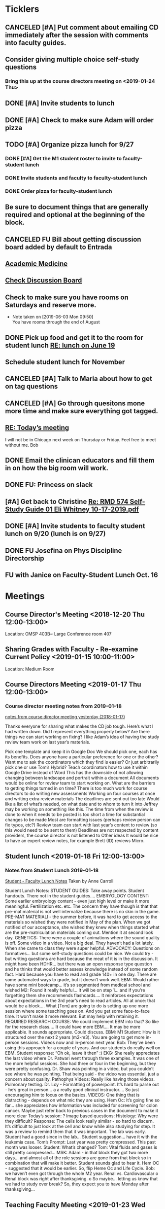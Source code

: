 * *Ticklers*
** CANCELED [#A] Put comment about emailing CD immediately after the session with comments into faculty guides.
:LOGBOOK:
- State "CANCELED"   from "TODO"       [2019-10-04 Fri 11:13] \\
  Jus forget about this.
:END:
** Consider giving multiple choice self-study questions
*** Bring this up at the course directors meeting on <2019-01-24 Thu>
** DONE [#A] Invite students to lunch
SCHEDULED: <2019-04-08 Mon>
** DONE [#A] Check to make sure Adam will order pizza
** TODO [#A] Organize pizza lunch for 9/27
:PROPERTIES:
:ORDERED:  t
:END:
*** DONE [#A] Get the M1 student roster to invite to faculty-student lunch
:LOGBOOK:
- State "DONE"       from "WAITING"    [2019-09-23 Mon 10:29]
- Note taken on [2019-09-05 Thu 09:22] \\
  Bug Bob on Monday if you haven't gotten this.  Invites go out Friday.
- State "WAITING"    from "TODO"       [2019-08-28 Wed 09:18] \\
  Emailed Bob.
:END:
*** DONE Invite students and faculty to faculty-student lunch
SCHEDULED: <2019-09-20 Fri>
:LOGBOOK:
- State "DONE"       from "TODO"       [2019-09-23 Mon 13:44]
:END:
*** DONE Order pizza for faculty-student lunch
:LOGBOOK:
- State "DONE"       from "TODO"       [2019-10-04 Fri 14:25]
:END:
** Be sure to document things that are generally required and optional at the beginning of the block.
SCHEDULED: <2019-10-07 Mon>
** CANCELED FU Bill about getting discussion board added by default to Entrada
** [[https://journals.lww.com/academicmedicine/pages/default.aspx][Academic Medicine]]
SCHEDULED: <%%(diary-cyclic 7 07 20 2019)>
** [[https://entrada.rush.edu/community/rmd56619farmc:discussion_board?section=view-forum&id=51][Check Discussion Board]]
SCHEDULED: <2019-10-12 Sat>
** Check to make sure you have rooms on Saturdays and reserve more.
SCHEDULED: <2020-01-02 Thu>
   :LOGBOOK:
   - State "DONE"       from "WAITING"    [2019-10-04 Fri 14:25]
   - State "WAITING"    from              [2019-09-20 Fri 07:53] \\
     Submitted request for AAC 450 up to  and including Jan. 4
   - Note taken on [2019-08-26 Mon 07:55] \\
     This is done through 9/28
   :END:
   - Note taken on [2019-06-03 Mon 09:50] \\
     You have rooms through the end of August
** DONE Pick up food and get it to the room for student lunch [[message://%3cd5dadda6bb95448aa7b36b67a525c850@RUPW-EXCHMAIL02.rush.edu%3E][RE: lunch on June 19]]
SCHEDULED: <2019-06-19 Wed>

** Schedule student lunch for November
SCHEDULED: <2019-10-25 Fri>
** CANCELED [#A] Talk to Maria about how to get on tag questions
:LOGBOOK:
- Note taken on [2019-07-18 Thu 06:45] \\
  Recent email says we are 100% done.  I'll take their word for it.
:END:
** CANCELED [#A] Go through quesitons mone more time and make sure everything got tagged.
:LOGBOOK:
- Note taken on [2019-07-18 Thu 06:46] \\
  Recent email says we are 100% done.  I'll take their word for it.
:END:
** [[message://%3cba7058c6c89b4e7b802a2b6a55815997@RUPW-EXCHMAIL02.rush.edu%3E][RE: Today’s meeting]]


I will not be in Chicago next week on Thursday or Friday.  Feel free to meet without me.
Bob

** DONE Email the clinican educators and fill them in on how the big room will work.
SCHEDULED: <2019-08-24 Sat>
:LOGBOOK:
- State "DONE"       from              [2019-08-26 Mon 07:45]
- Note taken on [2019-08-21 Wed 08:22] \\
  Wait until after the meeting Thursday the 22nd.  This may be addressed there.
:END:
** DONE FU:  Princess on slack
:PROPERTIES:
:SYNCID:   7B169153-D4B6-4A92-B39E-0293A8FF940F
:ID:       A3F4C235-9D4C-4836-965C-2EDBFD54F178
:END:

** [#A] Get back to Christine [[message://%3c0A95AC6B-9F25-49A6-9B10-22649EFC7E2E@rush.edu%3E][Re: RMD 574 Self-Study Guide 01 Eli Whitney 10-17-2019.pdf]]

** DONE [#A] Invite students to faculty student lunch on 9/20 (lunch is on 9/27)
:LOGBOOK:
- State "DONE"       from "TODO"       [2019-09-23 Mon 13:13]
:END:
** DONE FU Josefina on Phys Discipline Directorship
SCHEDULED: <2019-09-30 Mon>
:LOGBOOK:
- State "DONE"       from              [2019-10-04 Fri 08:48]
:END:

** FU with Janice on Faculty-Student Lunch Oct. 16
SCHEDULED: <2019-10-14 Mon>
:PROPERTIES:
:SYNCID:   4BCB1161-B166-49CA-8F29-F63C7EDCBEAF
:ID:       032415F7-D251-4DE6-A1C6-4F783007257D
:END:

* *Meetings*
** Course Director's Meeting <2018-12-20 Thu 12:00-13:00>
Location: OMSP 403B~ Large Conference room 407
** Sharing Grades with Faculty - Re-examine Current Policy <2019-01-15 10:00-11:00>
Location: Medium Room
** Course Directors Meeting <2019-01-17 Thu 12:00-13:00>
*** Course director meeting notes from 2019-01-18
	[[message://%3c7112B064-8C91-4B9C-803D-A28B632AFADE@rush.edu%3E][notes from course director meeting yesterday (2018-01-17)]]

Thanks everyone for sharing what makes the CD job tough. Here’s what I had written down. Did I represent everything properly below? Are there things we can start working on fixing? I like Adam’s idea of having the study review team work on last year’s materials.

Pick one template and keep it in Google Doc
We should pick one, each has its benefits.
Does anyone have a particular preference for one or the other?
Want me to ask the coordinators which they find is easier?
Or just arbitrarily pick one or use Tom’s Hybrid?
Teach coordinators how to use it within Google Drive instead of Word
This has the downside of not allowing changing between landscape and portrait within a document
All documents would be online for review team to start working on.
What are the barriers to getting things turned in on time?
There is too much work for course directors to do
writing new assessments
Working on four courses at once and writing extra review materials
The deadlines are sent out too late
Would like a list of what’s needed, on what date and to whom to turn it into
Jeffrey may be working on something like this.
The time from when the review is done to when it needs to be posted is too short a time for substantial changes to be made
Most are formatting issues (perhaps review person can fix typos, etc?)
Review team can start with last year’s content to review (so this would need to be sent to them)
Deadlines are not respected by content providers, the course director is not listened to
Other ideas
It would be nice to have an expert review notes, for example Brett (ID) reviews Micro.
** Student lunch <2019-01-18 Fri 12:00-13:00>
*** Notes from Student Lunch 2019-01-18
	[[message://%3c879F8C58-41D1-4249-891B-341A7533EE6E@rush.edu%3E][Student - Faculty Lunch Notes]]
Taken by Anne Carroll

Student Lunch Notes:
STUDENT GUIDES: Take away points. Student handouts. There not in the student guides….
EMBRYOLOGY CONTENT: Some earlier embryology content - even just high level or make it more meaningful. Fertilization etc. etc. The concern they have though is that that pre-mat material is not well internalize because there is no skin in the game.
PRE-MAT MATERIALl - the summer before, it was hard to get access to the materials so wished they were notified in May of the plan. When we got notified of our acceptance, she wished they knew when things started what are the pre-matriculation materials coming out.
Mention it at second look day.
GENETICS: There were a couple of animations where the sound quality is off. Some video in a video. Not a big deal. They haven’t had a lot lately. When she came to class they were super helpful.
ADVOCACY: Questions on formatives… but some self-study questions could be nice.
We could try - but writing questions are hard because the meat of it is in the discussion.
It might have been HDHR… but there was an open response type question and he thinks that would better assess knowledge instead of some random fact.
Hard because you have to read and grade 140+ in one day. There are some automated ways to grade, but it doesn’t work well.
EBM: Would rather have some mini bootcamp… it’s so segmented from medical school and wished
M2: Found it really helpful… It will be on step 1… and if you’re forgetting them she recommends flashcards…. It reinforces expectations about expectations in the 3rd year’s need to read articles.
All at once: that would be a block…. What [Tom] are going to do is setting up one more session where some teaching goes on. And you get some face-to-face time. It won’t make it more relevant. But may help with retaining it.
REQUIRED RESEARCH COURSE: We could implement EBM into that? So like for the research class…. It could have more EBM…. It may be more applicable.
It sounds appropriate. Could discuss.
EBM: M1 Student: How is it structured over the next 2 years (m2-m3). You are going to get more in-person sessions. Videos now and in-person next year.
Bob: They’ve been using this approach for a couple of years. And our students do really well on EBM. Student response: “Oh ok, leave it then” :)
EKG: She really appreciates the last video where Dr. Patwari went through three examples. It was one of the more helpful sessions. She had three or four in the beginning, but they were pretty confusing. Dr. Shaw was pointing in a video, but you couldn’t see where he was pointing. That being said - the video was essential, just a concern about quality.
Pathophys Videos: Really like having those videos. Pulmonary testing.
Dr. Loy - Formatting of powerpoint. It’s hard to parse out - he’s great in person… a a really good clinical instructor…. So just encouraging him to focus on the basics.
VIDEOS: One thing that is distracting - depends on what mic they are using.
Hem Oc: It’s going fine so far… she appreciates how information was included for screening for colon cancer. Maybe just refer back to previous cases in the document to make it more clear
Today’s session: ?
Image based questions:
Histology: Why were they difficult?
Response: The cells look really similar - so hard to discern. It’s difficult to just look at the cell and know while also studying for step.
It was a review to remind them that it was important. The lab was early. Student had a good since in the lab…
Student suggestion… have it with the leukemia case.
Tom’s Prompt:
Last year was pretty compressed. This past month was looser.
Student: What’s changed?
Tom: Vital fluids and gases is still pretty compressed…
MSK: Adam - in that block they got two more days… and almost all of the role sessions are gone from that block so in combination that will make it better. Student sounds glad to hear it.
Hem OC - suggested that it would be earlier. So, flip Heme Oc and Life Cycle.
Bob: we haven’t even got through the whole M2 year.
Renal vs. Cardiovascular
o        Renal block was right after thanksgiving.
o        So maybe… letting us know that we had to study over break? So, they expect you to have Monday after thanksgiving…
** Teaching Faculty Meeting <2019-01-23 Wed 15:00-16:00>
** Course Directors Meeting <2019-02-07 Thu 12:00-13:00>
*** Ask about access to K drive
   [2018-11-27 Tue]
** Review Fall 2019 draft calendar with Bob Leven <2019-02-21 Thu 11:00-12:00>
** AY19 Curriculum Kick-Off Meeting; Location: AAC 985 **https://zoom.us/j/153650743*** <2019-03-01 Fri 10:00-12:00>
*** Mention embryology changes at physiology currculum meeting next week.
   [[message://%3c986c78f0806e45baa26fa41fc4561edb@RUPW-EXCHMAIL02.rush.edu%3E][RE: Intro to embryology]]
** Physiology Curriculum Meeting for AY19 Launch; Location: OIME, AAC 403, Medium Conference Room <2019-03-06 Wed 14:30-15:30>
** LCME Survey Visit <2019-10-04--2019-10-07>
** 2019-2020 Calendar <2019-04-24 Wed 13:30-14:30>
:PROPERTIES:
:SYNCID:   59F1934E-DA33-42B6-B748-57555DFAE249
:ID:       41953264-D25C-45B6-AFC5-2850C966D3EC
:END:
*** DONE Review Bob's calendars
:PROPERTIES:
:SYNCID:   B9D8AB61-2B3E-401D-976C-68429650A8F0
:ID:       E3442D5E-B1A9-453E-A93D-557965D61F97
:END:
	[[message://%3cfea1cfacb14d4d7d83d7fb9634842e7a@RUPW-EXCHMAIL02.rush.edu%3E][Draft 2 of 2019-2020 Calendars]]

1. Tetralogy of Fallot on 10/17 is a double case.  It would be extremely helpful if you coul dmove the final off of Monday into the previous week.
-Moved to Friday
2. I think we can justify putting the EKG workshop on 11/15 but Friday (11/16) would be better after the formative
- Bob will check with Jaime to see if she will move the communicator session wiht it.  Otherwise, no dice.
3. Pre-renal dehydration is a double case.  Putting it the Monday after the midterm on Friday is a disaster waiting to happen.  This session was universally reviled last year as it landed the day after a formative.  I don't know what to do with this session but putting it there is a problem.  Maybe you coud move this sesson to Tuesday and put the midterm on Thursday the week before.
- Bob is checking with Paul to ee if he will move his session to Tuesday.  Bob doesn't want them to come in for an hour but this really needs to be moved.
- Sleep on it and get back to Bob on moving the mid-term.  He doesn't think they'll have enough time to study for it if we move it.
4. Could we get M1 Q&A sessions on 11/12, 11/21 and 12/11?
- Done.  11/12, 11/19, 11/10
5. Thoracic imaging sesson belongs in VF, not VG.
- moved to 12/9.  Tell Adam.
6. Pneumothorax is a double case.  I suppose if the semester really starts on Monday the 6th, this is OK but it would be better on Friday.
- Left this where it was.  Decided there was enough time.
7. ABASE cant be the same day as the acid-base session on 1/24.  I need to be in both.  Its goping to suck but we may have to either put it on Thursday tht 23rd of wait until Tuesday the 28th for ABASE.  Much as I hate to do it, Thursday might be the best of the two evils.
- ABASE moved to Thursday, formative moved to Tuesday.
8. Could we put a Q&A for the formative on Tuesday the 1/21 and Wednesday 1/29?
-  Done.  1/17 and 1/28

Entered on [2019-04-23 Tue 14:41]
**** CANCELED FU Bob on What Jamie said about moving communicator to Friday 11/16
**** CANCELED FU Bob to make sure Paul was OK with the move of his session to Tuesday before Thanksgiving
**** DONE [#A] Show Adam where you moved thoracic imaging (12/9)
** Bob Calendar <2019-04-25 Thu 10-:00-10:30>
:PROPERTIES:
:SYNCID:   FB4D9F3C-493D-4C6C-9633-DE0BD73BB2AD
:ID:       584E34AE-1E05-450D-97B4-81BD960A2591
:END:
*** Kidney histology
- Added with Pre-renal dehydration
*** Dump the anatomy review on 12/10
- Done
** [[message://%3c944561760ce246b3b705354ddd3f2c2c@RUPW-EXCHMAIL02.rush.edu%3E][Meningitis Case Pilot Session with large room ]] <2019-06-07 Fri>
:PROPERTIES:
:SYNCID:   F931B1E5-7A85-42C6-9287-773E69083C69
:ID:       89164235-C686-4ECD-926D-03BA4AED19C0
:END:

*** Go thorugh the case a little first.
*** When susan first asked if there were any quesitons I hheard some yes's but they were soft and students were too inhibited to ask.
*** PowerPoints?
*** I like the fact that multiple input came in from faculty.
*** Trouble understanding Susan.  Accoustics?
*** Practice with poll everywhere before session
*** Hide the poll anywhere restuls.  If students see it updating it will iinfluence their choice.
*** Lumbar puncture video should have been in the pre-study material
*** Do we want the discipline directors taking the students thorough the activites or the CEs?  What will the CEs do now?  Just chime in when they have a clinical point.  It seems like communication before every session to make sure everyone knows who is doing what well in advance will be important.
*** How will we identify the "lead" CE?  Should the CD just assign them?
*** I think we should ask the clinician educators to circle up the way Scott Heinrich did at the very beginning of the session and spend the first 25 minutes or so going over the case.
** Course Directors Meeting <2019-05-09 Thu 12:00-13:00>
:PROPERTIES:
:SYNCID:   12BA51DF-9971-4BAD-9841-514EFBCACF2B
:ID:       ED09D0E2-11C3-4B6A-A4BC-9EDFFD07F47C
:END:
*** Spent a lot of time discussing the pre-clerkship standards policy that the I&I subcommittee approved yesterday.  Adam didn't like it but he might be coming around.
** OIME Staff Meeting <2019-05-16 Thu 12:00-13:00>
:PROPERTIES:
:SYNCID:   E4B04BAA-C0BE-4E88-B76E-D3F632AD9454
:ID:       A692391D-36C2-4D91-8CB5-BF1A71E66430
:END:
*** 144 students in next class
*** 26 of those students are under represented minorities
** Multidicplinary tagging only when you need to know the second discipline to get the answer correct (not if jut in distractors or a minor$
** Weekly Clinician Educator meetings for M1M2 Integrated Curriculum;  Zoom link:  https://zoom.us/j/945561732; Location: AAC Rm. 985 <2019-06-10 Mon 12:00-13:00> :: The CE's thought the session went long.   This was in part because of the those present were chiming in but it was also in part because the neurologists were experts that were teaching beyond what an M1 needs to know.  The suggesiton was that maybe the CEs should teach things like this.  It probalby won't be a problem in other blocks as the "experts" are few and far between right now.
:PROPERTIES:
:SYNCID:   EA5F1FEE-621B-43C4-85CB-B5645C017B2F
:ID:       3E1EAC04-1B6B-4E6E-9CCF-8F3E7A9B61AA
:END:

** Meeting about tech in new space; Location AAC 971 <2019-06-19 Wed 11:00-12:00>                                                            
*** Can we record the session? - Yes                                                                                                        
*** Mention apple TVs - Yes.                                                                                                                
    [2019-06-14 Fri 06:16]                                                                                                                  
                                                                                                                                            
*** Screens                                                                                                                                 
***** Four large screens on the wall                                                                                                        
***** 14 mobile monitors                                                                                                                    
***** They do have airplay                                                                                                                  
*** Mics                                                                                                                                    
***** 6 wireless lavaleres                                                                                                                  
***** Asked for 8 and asked to boundary mics at each table                                                                                  
*** You need software to do a bunch of fancy sharing with the whole room but an iPad out of the box will connect to one station at a time.  
*** You can have them message the instructor from the cart.                                                                                 
*** Web site for documentation: http://www.netsupportschool.com                                                                             
                                                                                                                                            
*** DONE [#A] Ask Bob what kind of technical support we'll have in the room :: Yes.  For the first semester.                                
                                                                            
** Student-Faculty Lunch Location: AAC 950 <2019-06-19 Wed 12:00-13:00>                                                                      
**** There will be histopath reviews before the exam in every block                                                                          
**** Students liked what Scott Heinrich did wwith the group get together in a circle.    

** FW: M1/M2 meeting;Location: Medium Conference Room   <2019-06-19 Wed 9:00-10:00>                                                          
**** 942-8546 for medium conference room                                                                                                     
**** Lot's of Y2Q talk but they aren't buying into moving blocks around                                                                      
**** Beth will be addressing the students abt med school tutors.  She will also be sitting in the sessions.  Hopoing to de-emphasize the     
**** importance of Step 1                                                                           
** Course Director's Meeting; Location: OMSP 403B~ Large Conference room 407 <2019-06-20 Thu 12:00-13:00>
:PROPERTIES:
:SYNCID:   6C8538F1-298F-4E11-B21D-B24A3B541E64
:ID:       703E862F-85A4-4C73-98C0-D57882DB8E35
:END:

Faculty guides due before course starts
Formatives and summatives due 3 weeks before assessment
Objectives now posted by week
*** DONE [#A] Check AY19/20 physiology content list for deadlines
*** DONE Ask Princess about syllabus.  I didn't understand it.   :Princess:
*** DONE [#A] They are thinking about using kotobee to collect all documents and convert to epub :: Probably need to convert to Word but it might take LaTeX.  Check this.
** Course Director's Meeting; Location: OMSP 403B~ Large Conference room 407 <2019-06-27 Thu 12:00-13:00>
:PROPERTIES:
:SYNCID:   D6F2297E-BF91-450F-A8E9-F9D736E4167F
:ID:       FA13BA9E-ABDF-48C3-B68C-C076D1CF348C
:END:
*** New Micro/Immuno person's name is Paria
**** Taught as a TA
**** She's a talker.  :)
*** CD salaries will now be allocated based upon length of block and other not well-defined effort-based factors.  Probably DD by student workload time, too.

** Course Director's Meeting; Location: OMSP 403B~ Large Conference room 407 <2019-07-18 Thu 12:00-13:00>
:PROPERTIES:
:SYNCID:   B2AFCC73-F0FD-4A15-9232-22729604816E
:ID:       EF0FC1AA-53DF-4E3B-AC8A-9C7B3DC48CEB
:END:
*** DONE [#A] Narrative feedback for M2s in Anatomy and Communicator?  Ask Adam.
:PROPERTIES:
:SYNCID:   DB402237-22B1-429F-94C0-A292BCABE0A0
:ID:       622BEB0C-CFEF-40C4-B124-2FB1938EBA3B
:END:
:LOGBOOK:
- State "WAITING"    from "TODO"       [2019-08-07 Wed 10:19]
:END:
*** Thinking about requiring students to pass each discipline at the end of the year                                                                    
**** Assessment needs to give us the breakdowns for next year so that we can evaluate the effect on students grades
**** We need to move fast if we want to get this started for 2019-2020.  Bob didn't seem to interested in pushing it ahead that quickly so I doubt it will happen.  Probably 2020-2021.
**** Check in and see how this policy requiring students to pass all of the disciplines over the course of the year.  If its going to happen in 2021, Bob has to move now.
SCHEDULED: <2020-02-14 Fri>

** Course Director's Meeting; Location: OMSP 403B~ Large Conference room 407 <2019-07-25 Thu 12:00-13:00>
:PROPERTIES:
:SYNCID:   52007325-6876-493A-8371-D5BCB2354E9F
:ID:       74A23B20-29D9-4ACC-A961-69A74BDD72B5
:END:
:LOGBOOK:
- Note taken on [2019-07-26 Fri 07:52] \\
  We looked at Lecturio.  There was a request for more time to evaluate.
  
  Denise Lyles is leaving.  She's the coordinator for both S&R and VG so very bad news for me.  No plan for replacement yet.
:END:
** DONE M1 Block Admin Meeting <2019-08-08 Thu 12:00-13:00>
:PROPERTIES:
:SYNCID:   0DFFD531-0E24-484D-82BD-287CF09BE9B0
:ID:       39366560-ECD7-4C28-9669-49288930E607
:END:
:LOGBOOK:
- State "DONE"       from "TODO"       [2019-10-04 Fri 14:26]
- Note taken on [2019-08-08 Thu 13:15] \\
  Narrative feedback will be done for communicator and anatomy (M2's communicator only).  
  
  Students will not be told they are being evaluated.
  
  This won't affect the grade but can affect a Deans letter
  
  Students will see evaluations and they will have at least on conference with a communicator faculty at east once some time during the year to go over it.
:END:
                                 
** My turn at the Journal Club <2020-03-26 Thu>
*** Send out journal club article
DEADLINE: <2020-03-19 Thu> SCHEDULED: <2020-03-12 Thu>
** Meeting to describe technology in new teaching space. <2019-08-13 Tue 9:00-10:00>
:PROPERTIES:
:SYNCID:   9B6C9D6B-FAE8-415E-A199-D67AAF043643
:ID:       44B2E6BC-84DF-437F-9A99-926D938C6576
:END:
*** IT guy's name is Terrance J Lewis.  He encourages email for questions
*** Some things to note:
**** You have to check out tablets from METC
**** Will probalby need at least 1 mic.  This also comes from the METC
**** There is a keyboard and mouse with each cart.
**** You can connect to each cart with you iPad but you can't use airplay (which Only connects to the whole room).  You have to use an alternative (name eacapres me).  You need to install software to do it.
** DONE Course Director's Meeting; Location: OMSP 403B~ Large Conference room 407 <2019-08-15 Thu 12:00-13:00>
:PROPERTIES:
:SYNCID:   0178B251-1095-4B57-83A0-40AA1E5261B0
:ID:       28FBA82F-E906-463E-9EE2-FB4C56D22391
:END:
:LOGBOOK:
- State "DONE"       from "TODO"       [2019-10-04 Fri 14:30]
- Note taken on [2019-08-16 Fri 09:31] \\
  I wasn't happy with how this went.  It turned into a bitch session basically about how we are being cut out of the process when decisions are being made.  I need to take the bull by the horns and talk to Rahul directly about some of this.
:END:
** Tech Training in CLUB (new teaching space) rooms; Location: AAC450 <2019-08-19 Mon 11:30-13:30>
:LOGBOOK:
- Note taken on [2019-08-21 Wed 08:54] \\
  Adam, Amrjit and I got to mess around a little.  The iPads connect fine thorugh airmedia but ou need to to to a tablet of a wall and set the computer to accept it.
:END:
** Cameo at M1 Orientation; Location: 540 AAC <2019-08-22 Thu 10:15-10:45>
:PROPERTIES:
:SYNCID:   4E642768-5449-46BA-B0EF-27448F5F9890
:ID:       51182D6F-46AC-4DA3-9FF5-F9016AFCE62B
:END:
** Request - RMC Faculty Dinner and Curriculum Prep meeting; Location: AAC 1096 - https://zoom.us/j/153650743 <2019-08-22 Thu 17:00-18:30>
:PROPERTIES:
:SYNCID:   09835B32-966A-4979-8989-6B465519EBB4
:ID:       2C0ADB9D-21F3-45F9-B44E-17EA481ED7E1
:END:
** Course Director's Meeting; Location: OMSP 403B~ Large Conference room 407 <2019-11-01 Fri 07:32>
:PROPERTIES:
:SYNCID:   10734585-EB6C-4A51-8C85-7615A148731D
:ID:       CEE56239-925C-4E16-9CBC-A2A3152D98F0
:END:
*** [[message://%3c1b3cf48d9e8f41388187b701ba66a4ff@RUPW-EXCHMAIL02.rush.edu%3E][Discussion points for CD meeting tomorrow]]


Dear All,

I’m observing the case session (on blood type) in the new space and have made a few observations that would be worth some discussion as a group:

-          No one (i.e., CEs nor students) currently know how to reach a DD for help. Given the maze of the room configuration and the inability to see across the room, an electronic solution (like Slack) seems to be the only feasible solution. We should reach consensus on this and active a plan as soon as possible
-          Many on the small groups are now larger at 6 students per table instead of 4 due to table size and availability.
-          Regarding the room being a “maze” to get through…we should plan a better configuration including where tables, chairs, and dividers not in use should be placed. The placement of furniture seems a bit haphazard making it hard to get around right now.
-          Hearing the CEs is still very challenging, especially if you’re a student at a table furthest from the CE. I sat in as part of a group and could not hear questions students were posing. Student frustration regarding this must be high. This does not make for a good learning environment. Tables that can’t hear are completely checked out.

Adam
**** Need to decide what to do if a CE doesn't show up.
**** Slack update - Microsoft teams?
**** iPads for faculty?
*** Notes from session
**** Lots of reluctance about adding more echnology.  Email Princess and put the brakes on Teams
**** Spread the students out amongst all the the tables individually if a CE doesn't show.
**** Triangle or U-shaped table arrangement with CEs in the center to better allow students to hear them.
*** Need to discuss review form
** Course Director's Meeting; Location: OMSP 403B~ Large Conference room 407 <2019-09-05 Thu 12:00-13:00>
:PROPERTIES:
:SYNCID:   051AA993-6CA2-4009-9066-F3019FE11507
:ID:       98158227-5D57-4896-BC61-36CE616492D8
:END:
:LOGBOOK:
- Note taken on [2019-09-07 Sat 10:17] \\
  Bob wasn't there so it turned into a typical bitch session.
:END:
* *Notes*
** [[message://%3c1CDD440C-296F-4754-8B5D-2BE5D8FB626A@rush.edu%3E][Formative Review policy]]
** [[message://%3cE1B6B801-934D-4B87-8CB8-9E94D7868073@rush.edu%3E][Summative Review Policy]]
** Advice for Students
:PROPERTIES:
:SYNCID:   73FE8192-7FF9-4439-B9EC-33E5762025F4
:ID:       72CAC11E-9271-4AC0-8552-0E8259D4039F
:END:
*** What disciplines did you struggle in?
*** Old exam questions
*** self-study questions
*** objectives
*** look for questions in the notes/write a stem
*** study in groups
*** where do you study?  Distraction-free?
*** write your questions down and don't wait to ask.  Assuming you have been through the material, the answer is unlikely to just come to you.
** Connie’s Pizza
2373 S. Archer Avenue
Chicago, IL, 60616
Get Directions
Phone
(312) CONNIES
(312) 326-3443

My suggested order:

2 large deep veggie
2 large deep meat lovers
1 large deep pepperoni and mushroom
35 cans of a variety of soda
8 bottled waters
** [[http://www.pathophys.org][McMaster Pathophysiology]] - this had the explanaiotn for HTN in AKI (its volume overload due to decreased GFR).  It could be a good resource.
   [2018-12-10 Mon]
** [[https://www.labnol.org/internet/add-files-multiple-drive-folders/28715/][Article on how to add google docs to multiple folders.]]  The shortcut key is shft-z
   [2018-12-13 Thu]
** [[message://%3cc657557ed90741e985f72c8dc0f167d5@RUPW-EXCHMAIL02.rush.edu%3E][Consider Bob's Proposal]]
   [2018-12-19 Wed]
** [[message://%3c117360AF-D0FC-4D67-969B-17E266136381@rush.edu%3E][Assessment Protocols]]
** [[message://%3c1547152402378.29289@rush.edu%3E][M1 (2018-2019) Osmosis student is Laura Owczarzak]]
** [[message://%3c19D81327-BEC8-4B9E-8869-5577F42C97DF@rush.edu%3E]["You Said, We Did" Newsletter & New Facilitator Dashboard]]
** ON RADAR Flex learning models
	[[message://%3c8C8472C5-AC14-4348-8158-DB24A53EF55E@gmail.com%3E][Flex learning models]]
This is worth probably reading.
** [[http://rahulpatwari.org/index.php?title=RMC_Objectives][RMC Objectives]]
   [2018-11-29 Thu]
** ScholarRx/RUSH Info
	[[message://%3cDM5PR1201MB2521FF6FD929CE7E1844C354F0910@DM5PR1201MB2521.namprd12.prod.outlook.com%3E][ScholarRx/RUSH Discussion (Thursday, January 31)]]
** [[https://docs.google.com/document/d/1MXuuOdefHQxd3Qz2vCUEuPzmHa0-agYl0lmDRhXjJ_k/edit][Normal Ranges for Test Results - Google Docs]]
** Plan for embryology and maybe genetics
	[[message://%3cFBC2B30A-BB0B-4342-A475-CF1FF856E5CE@rush.edu%3E][Re: Intro to embryology]]
 Something that you are probably aware of is that students would like to have a general overview of embryology early on.  I spoke with Tom about this and he agrees that it would be helpful if before talking about heart development there was a more general introduction.  We both felt that a fairly superficial introduction that covered the most basic details from fertilization probably up through gastrulation, germ layer formation, neural tube and maybe branchial arch and somite formation could be done without an excessive amount of time commitment by the students with the clear understanding that with then now additional time in the Sexuality and Reproduction block that we could revisit early embryology in greater detail again in the second year.  We were thinking of including it in the self study material for the Tet case.  I would appreciate your perspective on this.
** "Ideal" Physiology Order - was not needed and was never completed
 [hide]
***
1	01. Describe the fundamental concepts of Physiology (CO-0118)
**** 1.1	01. Transport (TO-0751)
1.2	02. The Movement of Ions and the Cell Membrane Resting Potential (TO-0752)
1.3	03. Fluids and Electrolytes 1 (TO-1273)
1.5	05. Epithelial Transport (TO-1263)
*** 2	02. Apply the concepts of Cardiovascular Physiology (CO-0119)
**** Introduction to the Cardiovascular System and the Heart Part 1
**** Introduction to the Cardiovascular System and the Heart Part 2
**** Introduction to the Cardiovascular System and the Heart Part 3
**** THE STRUCTURE AND FUNCTION OF THE CARDIOVASCULAR SYSTEM
**** CARDIAC MUSCLE PHYSIOLOGY
**** Smooth Muscle Physiology
**** The Physiology of the Autonomic Nervous System
**** THE MOVEMENT OF IONS AND THE CELL MEMBRANE RESTING POTENTIAL
**** ACTION POTENTIAL GENERATION AND PROPAGATION IN NERVE AND SKELETAL MUSCLE
**** The Cardiac Action Potential
**** Introduction to Arrythmias and the Mechanism of Action of Anti-arrhythmic Drugs
**** THE HEART AS A PUMP
**** Hemodynamics
**** INTERACTION BETWEEN THE HEART AND THE CIRCULATION
**** REGIONAL CIRCULATIONS
**** REGULATION OF ARTERIAL PRESSURE AND CARDIOVASCULAR RE- FLEXES
*** 5	05. Apply the concepts of Renal Physiology (CO-0122)
**** Basic Renal Structures and Functions
**** Renal Blood Flow Filtration and Clearance
**** BASIC TRANSPORT MECHANISMS AND RENAL HANDLING OF ORGANIC SOLUTES
**** Renal Handling of Na Cl and H2O
**** Control of Na and H2O Excretion
**** Renal Handling of Potassium Calcium and Phosphate
**** Renal Handling of Acid-Base
*** 4	04. Apply the concepts of Respiratory Physiology (CO-0121)
**** 01. Introduction to the Respiratory System (TO-0787)
**** 02. Respiratory Mechanics (TO-0788)
**** 03. Gas Exchange (TO-0789)
**** 4.4	04. Ventilation and Gas Exchange (TO-0790)
**** 4.5	05. Reflexes & Regulation (TO-0791)
**** 4.6	06. Blood Gas Transport (TO-1279)
**** 4.7	07. Pulmonary Circulation, Ventilation/Perfusion Balance (TO-1280)
**** 4.8	08. Control of Respiration (TO-1281)
**** 4.9	09. Pulmonary Physiology (TO-1282)
*** 3	03. Apply the concepts of Gastrointestinal Physiology (CO-0120)
**** 3.1	01. Gastrointestinal Function and Regulation (TO-0792)
**** 3.2	02. Motility (TO-0793)
**** 3.3	03. Secretion (TO-0794)
**** 3.4	04. Absorption (TO-0795)
**** 3.5	05. Liver (TO-0796)
**** 3.6	07. Biliary System and Gallstones (TO-0798)
**** 3.7	08. Pancreas (TO-0799)
*** 6	06. Apply the concepts of Musculoskeletal Physiology (CO-0123)
**** 6.3	03. Synapses (TO-0824)
**** 6.6	06. Skeletal Muscle Physiology (TO-0827)
**** 7	07. Apply the concepts of Endocrine Physiology (CO-0124)
*** Apply the concepts of Calcium Homeostasis Physiology
**** 7.5	05. The Physiology of Bone (TO-0839)
**** 7.6	06. Calcium and Phosphate Regulation (TO-0843)
7.1	01. Metabolism Controlling Hormones (TO-1283)
7.2	02. Hormonal Control of Blood Glucose (TO-1284)
7.3	03. Hormones of Growth, Development & Metabolism (TO-1285)
7.4	04. Diabetes Mellitus (TO-1236)

8	08. Apply the concepts of Reproductive Physiology (CO-0125)
8.1	01. Overview of Reproductive Physiology 1 (TO-0800)
8.2	02. Overview of Reproductive Physiology 2 (TO-0801)
8.3	03. Male Reproductive Physiology (TO-0802)
8.4	04. Female Reproductive Physiology (TO-0803)
8.5	05. Pregnancy (TO-0804)
8.6	06. Physiology of Growth and Development (TO-0805)
9	09. Apply the concepts of Fetal Physiology (CO-0126)
9.1	01. Women’s Health: Ex-Utero Fetal Physiology (TO-0828)
9.2	02. Pregnancy (TO-XXXX)
9.3	XX. Women's Health: Antenatal Surveillance of Fetal Physiology and Alterations (TO-0829)
9.4	XX. Women's Health: Abnormal Pregnancy (TO-XXXX)
10	10. Apply the concepts of Acid Base Physiology (CO-0127)
10.1	01. General Acid Base Balance (TO-0830)
10.2	02. Buffering Response to an Acid Base Imbalance (TO-0831)
10.3	03. Compensatory Responses to an Acid Base Imbalance (TO-0832)
11	11. Apply the concepts of Temperature Regulation Physiology (CO-0128)
11.1	01. Core temperature (TO-0833)
11.2	02. Heat exchange at the skin (TO-0834)
11.3	03. Central control of temperature (TO-0835)
****
** [[https://rushuportal.learning.rush.edu/OIRAA/Pages/default.aspx?RootFolder=%2FOIRAA%2FDocuments%2FHLC%20Visit%20March%202019&FolderCTID=0x012000E8A32E6DCA121545BB8E2E1AC27BD676&View=%7b01DF83B8-2A45-4A61-935F-95541FCBBE73%7d][Links to documents for HLC prep]]
** [[~/Library/Mobile Documents/com~apple~CloudDocs/Word/Revised Letterhead 2019-03-14.doc][Revised Letterhead 2019-03-14.doc]]
** Master Physio Folder Objectives
https://drive.google.com/folderview?id=14QHSDel6YQKm-YecgoWbCGGkjmC4MK5L
** Master Physio Objective Sheet
https://docs.google.com/document/d/1wk7JUXKr8UVm84_zQHG8UF0o-6zKSADz2CEil-4lCFM/edit?usp=drivesdk
** Room Scheduling Link
	[[message://%3c50924b10dfcf45fca1bff4690d71bdbe@RUPW-EXCHMAIL02.rush.edu%3E][FW: Ad Astra Room Scheduling Is Back Online]]
** [[~/Library/Mobile Documents/com~apple~CloudDocs/Excel/M1M2 Spring and Summer 2020 Draft 2019-04-02.xlsx][M1M2 Spring and Summer 2020 Draft 2019-04-02.xlsx]]
** [[~/Library/Mobile Documents/com~apple~CloudDocs/Excel/M1M2 Fall 2019 Draft 2019-04-02.xlsx][M1M2 Fall 2019 Draft 2019-04-02.xlsx]]
** [[https://docs.google.com/spreadsheets/d/1fFYdEC57xJLCBtvl0IBd-4QUzY1D_HC9ERtOteeirNI/edit#gid=0][19/20_Topic Change Requests - Google Sheets]]
** [[message://%3cce3c08b5063f463c897e8cf250bedc30@RUPW-EXCHMAIL02.rush.edu%3E][Preliminary calendar]]
** [[/Users/tshanno/Library/Mobile Documents/com~apple~Preview/Documents/812_bench_Y2Q_2018 Secon Year Questionaire supplement.pdf][812_bench_Y2Q_2018 Secon Year Questionaire supplement.pdf]]
** [[/Users/tshanno/Library/Mobile Documents/com~apple~Preview/Documents/812_Y2Q_2018 second year questionsaire 2019-05-03.pdf ][812_Y2Q_2018 second year questionsaire 2019-05-03.pdf]]
** [[/Users/tshanno/Library/Mobile Documents/com~apple~CloudDocs/zFiled By Folder/LaTeX/Miscellaneous/Instructions for Evaluating Workload/Procedure for Evaluating Workload 2019-05-03.docx][Procedure for Evaluating Workload 2019-05-03.docx]]
   :PROPERTIES:
   :SYNCID:   4573C6DE-9EAF-4703-BFF9-152548EF4FB9
   :ID:       5A3BD658-5236-4134-B18E-8A09359AEF06
   :END:
** [[~/Library/Mobile Documents/com~apple~CloudDocs/Excel/M1M2 Spring and Summer 2020 Draft 4 5-1-19.xlsx][M1M2 Spring and Summer 2020 Draft 4 5-1-19.xlsx]]
** [[~/Library/Mobile Documents/com~apple~CloudDocs/Excel/M1M2 Fall 2019 Draft 5 5-3-19.xlsx][M1M2 Fall 2019 Draft 5 5-3-19.xlsx]]
** Meningitis procedure

Per Bob’s email (below) we are charged with combining small groups into one large space as an experiment of what the new space on the fifth floor might feel like.

We need to discuss how we are going to execute the meningitis case with all four groups at the same time.

Major disciplines: Microbiology, Pharmacology, Pathology, and Neuroscience/Neurology.
Other disciplines invited as spectators/feedback/FYI.

Activity Design Team is also included if they wish to attend and clinical educators assigned for this session are included if they would like to attend.

Faculty Guide:
https://docs.google.com/document/d/1wEJ9fycsuc5FHTwfFHI6ABod2HsWnutGXKCfuJcNKKA/edit?usp=sharing

Bob’s email from 5/9
One of the approaches being considered for class sessions next year is to use the new teaching space to have class sessions with the entire class together at one time.  The new space can maximally hold 200, so it should be able to seat our 144 class size without much trouble.  That being said, this would obviously  be a very different environment than what everyone is used to.  Instead of 3- 4 tables in a room we would have 24-30 tables in the room with multiple Clinician Educators assigned to a certain group of tables.  This approach would offer both challenges and opportunities.   So please share what you think would be the challenges and opportunities.  Second, recognizing that some of the Roles topics may not be appropriate to address in this type of setting, we may wish to continue to teach those sessions in smaller groups like we do now.  Therefore if anyone would like to identify topics that they believe fall into this category to please let us know.
** [[https://docs.google.com/document/d/1cVDrWUZwKGn9KrsxQDL1t2PK1KWzKnBYwHsxSRAtXo4/edit][Blueprints - Student Version - Google Docs]] :: To post discipline and roles specific percentages on exams for students.
** [[~/Library/Mobile Documents/com~apple~Preview/Documents/M1 MarioGomez BSCI-RMD 565.pdf][Session Reviews for the session in the big room]] :: There is a seperate special review that isnt' available yet.
** [[https://docs.google.com/spreadsheets/d/1Yf1fgAhLfUL_AmuRrDMH75ea_QtBVJkfkIrAdfBG3vQ/edit#gid=0][AY19/20 Physiology Content List - Google Sheets]] :: This sheet has the due dates for all of the material.  Vital FLuids due 8/8!
** [[http://support.kotobee.com/en/support/solutions/articles/8000070293-import-a-pdf-with-editable-content][Import a PDF with Editable Content : Kotobee]]

** [[http://support.kotobee.com/en/support/solutions/articles/8000024599-import-a-pdf-file-in-mac-os][Importing PDF for Mac users : Kotobee]]

** [[https://docs.google.com/spreadsheets/d/1eOZgZ-3IojbfWlrGpHaWtO0aMLZ3IA2mTANLIuSeOvg/edit#gid=0][00 - RMC AY19/20 Google Content Outlines - Google Sheets]] :: Links to all disciplines
** [[https://airtable.com/shrqOrzFJW5IUMyz4/tbljDpPhbpJ40IDlK?blocks=hide][Airtable - RMC CI- Faculty View]] :: This is not the current version
** [[https://drive.google.com/file/d/1i4Lh-fv9YPo1WG_s8ub6T6nOecHm1kXf/view?ts=5d040e84][M1M2 2019-2020 6-7-19 Bob Version.xlsx - Google Drive]]
:PROPERTIES:
:SYNCID:   4D39AFCF-7BEB-4299-87BB-E53CEF086F2F
:ID:       C8F41BDC-24F8-4AB4-8E5C-9F7A13824020
:END:

** Workload Assessment stuff [[https://drive.google.com/drive/folders/1rUMvRMLissK-_5XMw3_uDe-ElNwr7h2i][18/19 Workload Assessment - Google Drive]]
:PROPERTIES:
:SYNCID:   6D313489-E8DB-4821-8BDA-2A6D25FD7CDC
:ID:       2B951202-7A11-49F3-AC02-7A501E1E7553
:END:
** [[message://%3c4122654d37224a3a90e0ffc155545a1b@RUPW-EXCHMAIL02.rush.edu%3E][RE: Canvas Use]] :: Course Arc username and password but probably isn't consistent with terms of the license...
:PROPERTIES:
:SYNCID:   581633CA-3333-40CE-AD09-72D50510A2AD
:ID:       EAB6A5CB-E216-4E18-8977-320D0F662500
:END:

We do not have a license for Canvas. I am using the Free for Teacher version. You can sign up for it if you would like to test it out… https://www.instructure.com/canvas/try-canvas. You can add students to your course in Canvas and it won’t disappear.
 
I do want to note that the content for the summer self study guides is in a learning management system tool called CourseArc. This is where we placed all the self study material and created some interactive learning elements for the content.  CTEI has a license for CourseArc, however, it’s limited to the users in our department. We do have a general CTEI account that you are welcome to log in with…
https://rush.coursearc.com
CTEI@rush.edu – CTEI1234!
 
Students are not able to be added to CourseArc. If you would like for them to do the activities you create in CourseArc, you would need to add a link to the CourseArc course that you created within your Blackboard course OR create a free Canvas course for students to access the material in CourseArc. My suggestion is to use Blackboard since this is the learning management system Rush currently uses and the registrar’s office creates the course and enrolls students. You can easily embed a link to your CourseArc course in Blackboard.  You wouldn’t need to enroll any students as you will for Canvas. Also, if you link CourseArc to Blackboard, any graded activities you create in CourseArc will integrate into the Blackboard Grade Center.
 
If you need any help with this or have any questions, please let me know and I would be more than happy to help. 
** [[https://docs.google.com/spreadsheets/d/1QJsELxU6JDczacguMrNoYrOYd7qAnA5mICM1_WJRCcM/edit?usp=sharing][Activity Design Team Assignments to M2 Cases 2018-2019]]
:PROPERTIES:
:SYNCID:   1CE30209-09D0-4D4C-BC1E-978C048F8753
:ID:       584CBA72-5999-486C-8ACC-2160BDD5221D
:END:
** [[https://docs.google.com/spreadsheets/d/1_VMfu7Fnq4PhGPqMDAKH7mbvZbPvaLps3IijSZTclQE/edit?usp=sharing][Activity Design Team Assignments to M1 Cases 2018-2019]]
:PROPERTIES:
:SYNCID:   09F400CB-2136-4F0E-9248-52629D085F6B
:ID:       D97A5C8B-52B1-45F1-967B-1CDB9918D5B7
:END:
** [[message://%3c1564076124514.47516@rush.edu%3E][Fw: Lecturio Follow Up]]

** [[message://%3c0763E799-6332-4728-AE7D-A16F8B0A124E@rush.edu%3E][RMC: Deadlines for materials in 19/20]]
:PROPERTIES:
:SYNCID:   B17E8A89-ABBD-43F1-946B-81DC2B57334B
:ID:       A06305B0-BC50-4B2B-9A48-98CDFACE9997
:END:
:LOGBOOK:
- State "DONE"       from "TODO"       [2019-10-04 Fri 14:31]
- Note taken on [2019-07-26 Fri 08:13] \\
  Deadlines for Vital Fluids added to calendar.
:END:
*** DONE Add deadlines for Vital Gases to your calendar (they are in November).
:LOGBOOK:
- State "DONE"       from "TODO"       [2019-10-04 Fri 14:26]
:END:
** Phone number for conference room 942-8544
** [[https://docs.google.com/spreadsheets/d/1i4Lh-fv9YPo1WG_s8ub6T6nOecHm1kXf/edit#gid=161600452][M1M2 2019-2020 6-7-19 Bob Version.xlsx - Google Sheets]]
:PROPERTIES:
:SYNCID:   90CB7324-4B1A-453F-98A5-F5476D2BE2C1
:ID:       641DB528-19D8-48FE-97CF-005B0E075C70
:END:

** How to use Keynote to add text overlays in your iMovie projects
https://www.macworld.com/article/3411925/how-to-use-keynote-to-add-text-overlays-in-your-imovie-projects.html#tk.rss_all
** [[message://%3c9f033099c79d40c081f69590f6efdcd3@RUPW-EXCHMAIL02.rush.edu%3E][Med Ed Research Group]]
:PROPERTIES:
:SYNCID:   C1B7CAE3-CD06-4192-9C7E-D8003C96B63A
:ID:       AB557166-1D79-4554-AC6F-E3617BD89B66
:END:


Schedule for Academic Year 2019-2020:
Meeting Date	Presenter	Topic title
August 22, 2019	Adam Wilson	A review of US Medical School’s Promotion Standards for Excellence in Education
September 26, 2019	Bob Leven	Journal Article – TBA
October 24, 2019	Gabby Cs-Szabo	Journal Article – TBA
November 21, 2019	Mark Grichanik	Dissertation research or other
December 19, 2019	Princess Currence	Dissertation research or other
January 23, 2019	Kathryn Solka	Journal Article – TBA
February 27, 2019	Jay Behel	Journal Article – TBA
March 26, 2019	Tom Shannon	Journal Article – TBA
April 23, 2019	Jamie Cvengros	Journal Article or ongoing research – TBA
May 28, 2019	Kristin Al-Ghoul	Journal Article – TBA
June 25, 2019	Beth Baker	Journal Article – TBA
July 23, 2019	Anne Carroll	Dissertation research or other
 
If a journal club article is being presented, it should be shared with the group 1 week in advance.
** Laura Owczarzak is the student doing Osmosis for the class of 2022 [[message://%3c1565362895853.28583@rush.edu%3E][Reproductive]]


Hi Dr. Shannon, 

I just wanted to let you know that I'll be in charge of uploading course documents to Osmosis again for the upcoming Reproductive block. If students have any issues with Osmosis, you can send them my way. 

Hope you're enjoying your summer!

See you in a few weeks,

Laura Owczarzak

** [[https://docs.google.com/spreadsheets/d/1fvANoEDAdWRJYfdzHZ1bCIzIQqK8Ag1vIRdWQL7_uPU/edit#gid=1754225448][19/20 Curriculum Maps (Schedule of Topics by Block) - Google Sheets]] [2019-08-12 Mon]
** Link to BCS on Entrada [[message://%3cC10E50CD-8200-4C81-AC4C-28891240ABFA@rush.edu%3E][Re: BCS shell created in Entrada]]

** [[https://docs.google.com/spreadsheets/d/1fvANoEDAdWRJYfdzHZ1bCIzIQqK8Ag1vIRdWQL7_uPU/edit#gid=1754225448][19/20 Curriculum Maps (Schedule of Topics by Block) - Google Sheets]]
** [[https://rushedu-auvic.formstack.com/forms/active_learning_training_registration][Active Learning Training Registration - Formstack]]
** IT guy's name is Terrance J Lewis.  He encourages email for questions
** [[https://docs.google.com/spreadsheets/d/1hcboK2i-BaiAQ-X5dT5atribwcXZdlo_eWlQuAT5z70/edit#gid=1556858314][AY19/20 Calendars_Official View Version - Google Sheets]]
:PROPERTIES:
:SYNCID:   311BBAF1-6EDB-4806-AD29-AE352BDCC55D
:ID:       CAE2B8E2-ADE4-42A1-A3A6-F175A7B7C667
:END:
** [[https://docs.google.com/spreadsheets/d/1x7n8pP0Nc2_b5jYsSqV92Zj1n83jLTjClBpqNhj5zPo/edit?ts=5d5c1e61#gid=2127619499][2019-2020 M1 & M2 Clinician Educator Sign-Up Sheet - Google Sheets]]
:PROPERTIES:
:SYNCID:   CEBD5275-301F-4A13-9412-08E2F6341260
:ID:       3B9F2659-1E21-4EED-92DD-2AD46CF4C15E
:END:

** Looks like I have the room for the core disciplines meetings on Wednesday now indefinitely.
** How to use conference call feature on phones [[message://%3cD3299161-139E-465C-A54C-B5618FA4FFF1@rush.edu%3E][Re: Conference call today]]


Hi Tom,
The OMSP conference call feature works really well. If everyone calls this number, (877) 978-5853 , ID 11134# and then you do as well from the conference room phone, the audio is of much better quality. People can then use appear.in and mute as you suggest.
Thanks, K

** [[https://docs.google.com/document/d/1cVDrWUZwKGn9KrsxQDL1t2PK1KWzKnBYwHsxSRAtXo4/edit][Blueprints - Student Version - Google Docs]]
** [[https://docs.google.com/document/d/1cVDrWUZwKGn9KrsxQDL1t2PK1KWzKnBYwHsxSRAtXo4/edit][Blueprints - Student Version - Google Docs]]

** [[https://docs.google.com/spreadsheets/d/1x7n8pP0Nc2_b5jYsSqV92Zj1n83jLTjClBpqNhj5zPo/edit#gid=2127619499][2019-2020 M1 & M2 Clinician Educator Sign-Up Sheet - Google Sheets]]
** [[~/Library/Mobile Documents/com~apple~CloudDocs/Word/M1 2019 Emails.docx][M1 2019 Emails.docx]]
** [[~/Library/Mobile Documents/com~apple~CloudDocs/Word/M1 2019 Lunch List.docx][M1 2019 Lunch List.docx]]

** [[https://docs.google.com/forms/d/e/1FAIpQLScT9fQ5NauG-BjBHHJM4zWxIwX3UXkPJkO537bdq92E5VkQvQ/viewform][Teaching Skills Feedback Form]] for M4 helpers
** [[message://%3c5360FFE9-2E62-4445-AB0B-966C2E58F5F0@rush.edu%3E][Goals]]
:PROPERTIES:
:SYNCID:   E5A19964-0EB3-4A8D-AFC3-0DF8426564B8
:ID:       A34982D1-BBC6-44EE-A601-76F0007B2FCB
:END:


1.  Remake some food to fuel videos
2.  Remake some of the concept map activities that are lacking.  This might take the form of simply remaking the concept maps in Food to Fuel and/or finding a way to design these so that they are drag and drop.

Tom S.

** [[message://%3c82F52318-8DDB-44CC-BA1C-58ACC1582184@rush.edu%3E][Knowledge Owl]]


Hello Everyone,
 
We’ve been placing all of our assessment related documents/procedures on Knowledge Owl. Here is how you can access the Knowledge Owl page:
 
Go to the Knowledge Owl reader login page: https://rmc-integrated-curriculum.knowledgeowl.com/help/readerlogin
Click “Reset Password”
Enter your Rush email
Follow the instructions to choose your password
 
Once you log in, you can click on “Assessment” and search for various documents/policies/procedures (e.g., related to assessment development, administration, Examsoft, etc.).
 
 
 
Thank you,
Maria

** FU Raul_A_Arias-Garcia@rush.edu [[message://%3c53389e88a6e1402ba699579269c81c3e@RUDW-EXCHMAIL02.rush.edu%3E][M1 Student Roster]]
SCHEDULED: <2019-09-23 Mon>
:PROPERTIES:
:SYNCID:   E816CB81-1948-4351-87E2-9DE684251C98
:ID:       C0089F7D-24C7-4067-8973-E54D38051EF1
:END:
:LOGBOOK:
- Note taken on [2019-10-04 Fri 13:41] \\
  Helped out with the computer programs.  Contact him if you have more trouble.
- State "DONE"       from "TODO"       [2019-10-04 Fri 08:45]
:END:
* *Tasks*
** DONE [#A] Finish the list of things to do as a CD
   [2018-12-17 Mon]
   [[file:~/Library/Mobile%20Documents/com~apple~CloudDocs/Emacs/Org/notes/Notes%20on%20what%20helps%20as%20a%20course%20director.org::*Use%20the%20discussion%20board][Document in progress]]
** DONE [#A] [[message://%3c461c5f8572b310f0c29e354cecb74a73@_%3E][Turn in Pathoma receipt to John]]
   [2018-12-21 Fri]
** DONE [#A] Send invites to M1M2 Faculty Student Lunch (lunch is on January 18 in 1046)
** DONE Order pizza on Wednesday
   SCHEDULED: <2019-01-16 Wed 10:30>
** DONE Send Anne an example of faculty review for student evaluations.
** DONE See if you can get the IPE onto the schedule or something
	[[message://%3c7C1C2A9D-8CE3-49CF-B2CC-657A128B1598@rush.edu%3E][Re: EMB Review]]
** DONE [#A] Submit something about EBm for the newsletter
	[[message://%3c81F307F9-0E2B-4F99-93BB-D6B6293B86C8@rush.edu%3E][Re: Jan 27th: Submission Deadline for You Said, We Did Newsletter]]
** DONE [#A] FU Rahul on EBM for newsletter.
If he deosn't respond, just submit something yourself.
	[[message://%3c64E88ECB-36F4-4C1E-8A2A-0A17468DF79E@rush.edu%3E][Re: Jan 27th: Submission Deadline for You Said, We Did Newsletter]]
** DONE [#A] FU lunch date
	[[message://%3cE98CD462-3165-4719-8B1C-6432C8DBC1C8@rush.edu%3E][Lunch date?]]
** DONE FU Gabriella and Maureen about lunch
** DONE [#A] Invite students to lunch
** DONE Speak to Maureen about pizza
** DONE [#A] Invite students
** DONE [[https://www.aamc.org/meetings][CGEA March 27-29 Meetings - AAMC]]
** DONE [#A] Print off Bob's preliminary all calendar
	[[message://%3c717d949f7e234db5b8f90900dded38af@RUPW-EXCHMAIL02.rush.edu%3E][First draft of fall]]
** DONE [#A] Talk to Bob about schedule
	[[message://%3c195F4467-C92A-4781-BE61-B494D16D0D56@rush.edu%3E][Re: First draft of fall]]
** DONE [#A] Review the stuff that Rahul sent
** DONE [#A] arrange March pizza
** DONE [#A] [[https://rmc-integrated.slack.com/archives/D87Q3HWUC/p1551390262000200][Talk to Maria]]
	https://rmc-integrated.slack.com/archives/D87Q3HWUC/p1551390262000200
** DONE [#A] Send out invitation for March 13 lunch
** DONE Send pizza info to Gabriella
** DONE [#A] Post student comment about content not addressing all of the activities in the Faculty Guide to Slack
** DONE Send CD protocol file to Rahul with comments and corrections from Marueen and Adam
	[[message://%3cAC90BA01-C06E-4A1B-A3D4-F4A870A10C1A@rush.edu%3E][Recommendations for Course Directors]]
** DONE [#A] Collect topics from this sheet, make a rainbow sheet and email discipline directors [[https://docs.google.com/spreadsheets/d/1fFYdEC57xJLCBtvl0IBd-4QUzY1D_HC9ERtOteeirNI/edit#gid=0][19/20_Topic Change Requests - Google Sheets]]
** DONE [#A] Look at Bob's prepliniary calendars
	[[message://%3cc83a34fc6bca4f11a35a0b86263fee81@RUPW-EXCHMAIL02.rush.edu%3E][Draft Calendar 2019-2020]]
*** Fall
**** Syed won't be able to make the debrief on 9/5.  He has clinic on Thursdays.  He needs to be there.
**** We promised mid-block EBM sessions to the students.  I may be missing them but I don't see them.
**** I don't see a formative in S&R.  Should there be one?
**** Can we clear Thursdays after the formative 9/19
**** Are we actually going to give them 2 weeks to study for the S&R final exam.
**** Tetralogy of Fallot on 10/17 is a double case.  It would be extremely helpful if you coul dmove the final off of Monday into the previous week.
**** I think we can justify putting the EKG workshop on 11/15 but Friday (11/16) would be better after the formative
**** Pre-renal dehydration is a double case.  Putting it the Monday after the midterm on Friday is a disaster waiting to happen.  This session was universally reviled last year as it landed the day after a formative.  I don't know what to do with this session but putting it there is a problem.  Maybe you coud move this sesson to Tuesday and put the midterm on Thursday the week before.
**** Could we get M1 Q&A sessions on 11/12, 11/21 and 12/11?
*** Spring
**** Pneumothorax is a double case.  I suppose if the semester really starts on Monday the 6th, this is OK but it would be better on Friday.
**** ABASE cant be the same day as the acid-base session on 1/24.  I need to be in both.  Its goping to suck but we may have to either put it on Thursday tht 23rd of wait until Tuesday teh 28th for ABASE.  Much as I hate to do it, Thursday might be the best of the two evils.
**** Could we put a Q&A for the formative on Tuesday the 1/21 and Wednesday 1/29?
** DONE [#A] Reserve room for student lunch
	[[message://%3cb0feb6dc329d4492a8e0978123997820@RUPW-EXCHMAIL02.rush.edu%3E][RE: Luncheon]]
** DONE [#A] Talk to Beth about P&P changes
	[[message://%3ce5041690e6bb47fb90f996deb5111465@RUPW-EXCHMAIL02.rush.edu%3E][FW: Vote: Amendments to Medical College Policies and Procedures]]
*** Amendment had to do with some problem in clinical departments like radiation oncology.   I voted "yes" on it.
**** During the sicussion the possibility of an education dept came up.  Bet is in favor of it and even did some paper work but the administration is sending mixed messages.
** DONE [#A] Look at Bob's prepliniary calendars
:PROPERTIES:
:SYNCID:       399DDF84-27B1-4D1C-A9EE-398A000526A1
:ID:       655F0631-26D4-44CA-936C-8E722434D3E4
:END:
	[[message://%3cc83a34fc6bca4f11a35a0b86263fee81@RUPW-EXCHMAIL02.rush.edu%3E][Draft Calendar 2019-2020]]
*** Fall
**** Syed won't be able to make the debrief on 9/5.  He has clinic on Thursdays.  He needs to be there.
**** We promised mid-block EBM sessions to the students.  I may be missing them but I don't see them.
**** I don't see a formative in S&R.  Should there be one?
**** Can we clear Thursdays after the formative 9/19
**** Are we actually going to give them 2 weeks to study for the S&R final exam.
**** Tetralogy of Fallot on 10/17 is a double case.  It would be extremely helpful if you coul dmove the final off of Monday into the previous week.
**** I think we can justify putting the EKG workshop on 11/15 but Friday (11/16) would be better after the formative
**** Pre-renal dehydration is a double case.  Putting it the Monday after the midterm on Friday is a disaster waiting to happen.  This session was universally reviled last year as it landed the day after a formative.  I don't know what to do with this session but putting it there is a problem.  Maybe you coud move this sesson to Tuesday and put the midterm on Thursday the week before.
** DONE [#A] Look at latest version of calendars
	[[message://%3c4b95250cbada474c96b9e16681934f70@RUPW-EXCHMAIL02.rush.edu%3E][Draft 2019-2020 M1M2 Calendar]]
*** Thoracic imaging hasn't been moved.  We were going to put this on 11/14 or, if Jamime agreed to move Communicator, 11/15.
*** Congenital Heart Anomalies on 10/22 with the Leader session
** DONE Take a look at CD responsibilities
	[[message://%3c215709754e1a472eac3534af8664f880@RUDW-EXCHMAIL02.rush.edu%3E][RE: link to Working Draft of CD Responsibilities List]]
** DONE [#A] Organize pizza lunch
** DONE [#A] Email coordinators and explain lunches
** CANCELED Get objectives to princess for computer programs
Decided to call these review sessions
** DONE [#A] Read over Maria's instructions
	[[message://%3c0B93A783-1635-4057-BF18-EF312A37B682@rush.edu%3E][Tagging Topics - Help with Instructions ]]
*** There was no S&R in 2017-2018
** DONE Arrange for student lunch
** DONE Sen Dijana Resources and Strategies for VF and VG
:PROPERTIES:
:SYNCID:   378A4969-43B5-4462-8C49-C33BD4C6EC2F
:ID:       C09AE025-AFDF-4748-BA3A-1237166046D9
:END:
*** [[https://drive.google.com/file/d/1GNgad9WuAIKydY7BJ_t9999g_KKhuS0X/view][Study Skills_Demirovic.pptx - Google Drive]]
*** [[https://docs.google.com/presentation/d/1jZB9wx3qVEqcfA51eg79PGAsKb6VwgaJv8bkOQ9nNno/edit#slide=id.p23][Google Doc for the PowerPoint Slides]]
*** Vital Fluids and Vital Gases
**** Strategies
***** These blocks are very heavy in physiology, pathophysiology and and pathology.
***** Physiology:  The key is to study the old exam questions which will be distributed before each assessment.  These are actual questions that we have used in the past.  We do not test on trivia.  There are only so many topics you can ask about and there are only so many ways to ask about them.  Going through these questions can be worthwile.
***** When studying old exam questions, do not simply look at the correct anser and move on.  If you missed the question, review the material associated with ti to make sure you thoroughly understand it.
***** Use the physiology notes.  They are meant to be complete.  Even if you choose to watch the videos (the content is the same) use the notes for reference and to look up answers.  Use the recommended textbooks only if you are having trouble or are seeking a deeper understanding of the material.
***** Pathophysiology and Pathology:  Half of the battle is trying to make the diagnosis based upon the stem.  As you study, look for unique characteristics for each disease that will distinguish it from the others.  Make note of these.  Consider writing your own stems for each one.
***** Pathology:  Look for unique terms used to describe specific diseases.  For instance, the liver of a patient with congestive heart failure isn't just a light brown.  Its "nutmeg colored".  Pathologists are very good at soming up with these unique terms and they use them both on our exams and on Step 1.
***** Use the objectives.  Thoguh I wouldn't rerecommend it unless you have time, some students actually write out answers to these while studying for assessments.
***** Consider studying in groups.  This can be particularly helpful as you approach exam time when you have already gone through the material once.
***** Find a distraction-free environment to study in.  Though its less comfortable, sometimes studying at Rush rather than at home can help you concentrate.
***** Write your questions down and don't wait to ask them.  If you don't understand something, stop the instructor either during or after class and get your question answered.  Time is unlikely to answer it for you and the answer will be more clear while the class discussion is still in your head.  Some instructors come to class early to answer questions from the self-study.  Take advantage of this time.
***** Seek help early.  Take advatage of office hours and otherwise meet with your insructors frequently if necessary.  We are here to help.  In fact, its our job to help.  There are few things worse than seeing a student who didn't do well and didn't take advantage of an instructor's willingness to help.
**** Resources (I don't have as much to say here)
***** The physiology textbook is very good for the cardiovascular material in RMD 574.  This book is available online through the library.
***** Vander's Renal Physiology is helpful for furthering your understanding of the renal material in RMD 575 if you are having trouble.
***** Some students who have had physiology trouble in RMD 575 have found Respiratory Physiology:  The Essentails by John B. West to be helpful.
***** The pathophysiology text, Pathophysiology of Disease:  An Introduction to Clinical Medicine is also particularly good for both of these courses.
***** Pathoma does a good job with the pathology in both of these courses and can be particularly useful.
** DONE Invite Deri to Menengitis
** DONE [#A] [[https://www.physiology.org/doi/full/10.1152/advan.00173.2018][Ten maxims of formative assessment | Advances in Physiology Education]] Add formatives to Dijana’s PowerPoint
:PROPERTIES:
:SYNCID:   89FCA51F-DC10-4FDD-BFAE-80ABB012F859
:ID:       B506698B-9218-4B23-A5D8-387919D7A7EB
:END:
** DONE Invite students to lunch on June 19 [[message://%3cc63d430148fa4d2299f84e18deb760b9@RUDWV-EXCHEG001.dmz.rush.edu%3E][Event Summary: M1 Student Faculty Lunch (U) (Res # 20190531-00008)]]
** DONE Bring up the possibility of starting a journal club at the CD meeting :: I did this.  They're up for it.  Now I just have to organize it.
SCHEDULED: <2019-06-13 Thu>
** DONE Organize new journal club
:LOGBOOK:
- State "DONE"       from "TODO"       [2019-10-04 Fri 14:27]
:END:
- Note taken on [2019-06-14 Fri 07:59] \\
  Bob suggested using one Thrusday a month at noon instead of the CD meeting.  I'll do that fow now but we may want to do articles more frequently.
** DONE [#A] Introduce yourself.  You are first up in the M2 year. [[message://%3c00D6574D-A05F-44F6-A81B-92681C8DAB95@rush.edu%3E][Kelly Stapleton - Assessment and Evaluation Coordinator]]
SCHEDULED: <2019-06-17 Mon>

** DONE [#A] Review [[message://%3c00000000000085b6b1058b4f26cd@google.com%3E][M1M2 2019-2020 6-7-19 Bob Version.xlsx]]
:PROPERTIES:
:SYNCID:   68650FAF-9DE8-413F-B02C-0CA06645799D
:ID:       2B414935-0A2C-4BB9-81AB-3DEB96AF9EE9
:END:

** DONE Add Nell to the HDHR core disciplines calendar invite
** DONE [#A] Talk to Bob about this [[message://%3c9c25c27aedf24096906a708d4e10b5a7@RUPW-EXCHMAIL02.rush.edu%3E][Feedback on Paria]]            :Bob_Leven:
*** Is she going to be a course director?  If so, she lacks teaching experience.  Part of our job is to "teach the teachers".  Further more with all of the administrative dutites, experience in the curriculum is going to be a major asset.  She has none (neither does Katie).
*** She's personable, intelligent and obviously active.  Very good personal traits.
** DONE [#A] Find out from Bob about this supposed studio on the 9th floor for making videos
:PROPERTIES:
:SYNCID:   C154AD1E-BB8C-4FC4-BC02-4FED5438AEC1
:ID:       F1D9D30E-4A97-4445-B2D0-EDE81B123D7D
:END:
:LOGBOOK:
- Note taken on [2019-07-15 Mon 07:19] \\
  Bob said to check with Angela Solic but he didn't think it was ready.
:END:
** DONE [#A] Angela Solic about recording studio
:LOGBOOK:
- Note taken on [2019-07-19 Fri 08:38] \\
  Talk to Angela about this.  She said the end of August.
:END:

** DONE [#A] Workload Assessment due August 14 [[message://%3cc48a531bea904b23a470c322f2d85a46@RUDW-EXCHMAIL02.rush.edu%3E][Course Workload Assessment and Course Director Response/Action Plan]]
:PROPERTIES:
:SYNCID:   848A774A-7B64-40C4-8DDC-B3820630AD30
:ID:       EE5D0660-D3C1-43B2-A037-82DEE8B4E220
:END:
** DONE [#A] Air media
:LOGBOOK:
- State "DONE"       from "TODO"       [2019-08-22 Thu 10:51]
:END:
** DONE [#A] Talk to Rahul
:PROPERTIES:
:SYNCID:   93F05CF3-0923-441F-A231-9E9CABD5B7C3
:ID:       9576CBDF-0E9C-4A04-B7F7-559A9189FEDE
:END:
- I want to meet with SS  reviewers
- I may need help with Carlynn Jones.  I don't think the genetics content has improved.
- Make deadlines earlier
**** Add two weeks this year
**** Make them earlier next year if you wnat reasonably big changes.
** CANCELED [#A] Tell Carl how to use air media
:LOGBOOK:
- State "CANCELED"   from "TODO"       [2019-08-22 Thu 10:52] \\
  Looks like he's working mostly with the M1s
:END:
** DONE [#A] Ask Bob about where this Open Feedback Forum is. [[message://%3c6C7A4B40-F0A9-4A99-823E-716BEF830068@rush.edu%3E][Re: New announcement added]]
:PROPERTIES:
:SYNCID:   CFA5D306-0AF8-42BF-8BC4-49480B8C31B5
:ID:       D3ADC151-1C8E-4C31-A421-71BD3C8870B8
:END:
